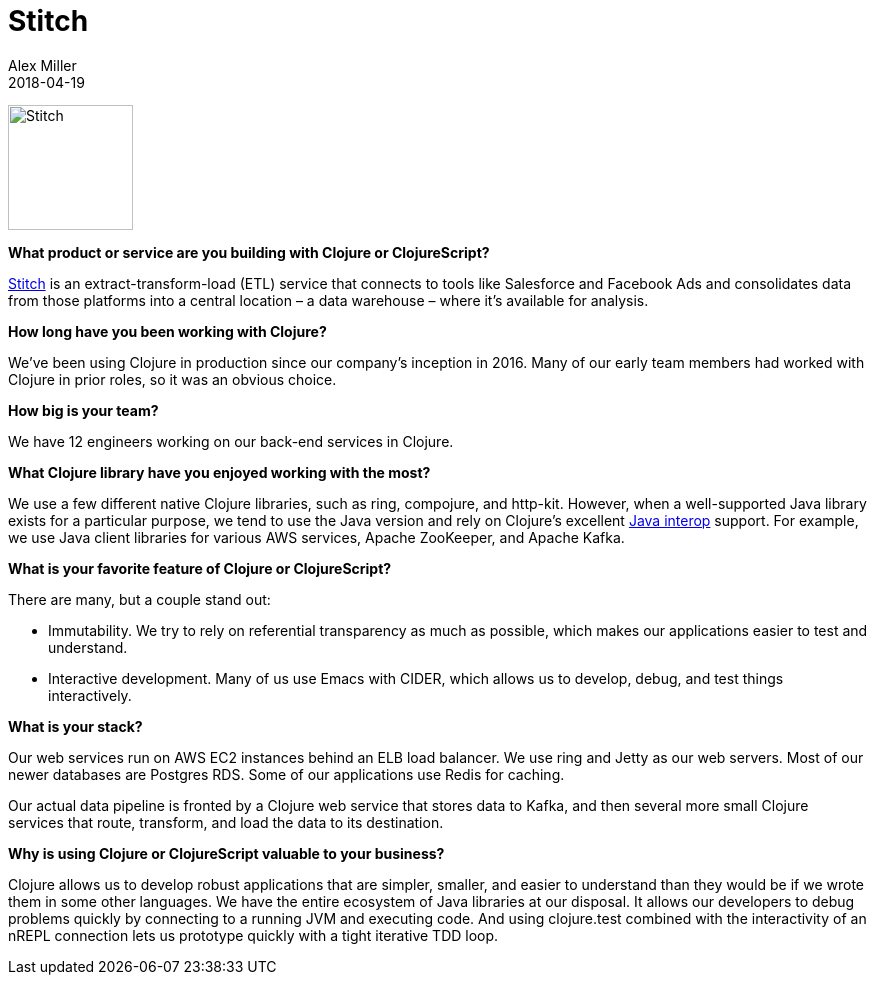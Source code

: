 = Stitch
Alex Miller
2018-04-19
:jbake-type: story
:jbake-company: Stitch

[.right]
image:/images/content/stories/stitch.jpg["Stitch",height="125"]

**What product or service are you building with Clojure or ClojureScript?**

https://www.stitchdata.com/?utm_medium=partner&utm_campaign=clojure.org[Stitch] is an extract-transform-load (ETL) service that connects to tools like Salesforce and Facebook Ads and consolidates data from those platforms into a central location – a data warehouse – where it’s available for analysis.

**How long have you been working with Clojure?**

We've been using Clojure in production since our company’s inception in 2016. Many of our early team members had worked with Clojure in prior roles, so it was an obvious choice.

**How big is your team?**

We have 12 engineers working on our back-end services in Clojure.

**What Clojure library have you enjoyed working with the most?**

We use a few different native Clojure libraries, such as ring, compojure, and http-kit. However, when a well-supported Java library exists for a particular purpose, we tend to use the Java version and rely on Clojure’s excellent https://clojure.org/reference/java_interop[Java interop] support. For example, we use Java client libraries for various AWS services, Apache ZooKeeper, and Apache Kafka.

**What is your favorite feature of Clojure or ClojureScript?**

There are many, but a couple stand out:

* Immutability. We try to rely on referential transparency as much as possible, which makes our applications easier to test and understand.
* Interactive development. Many of us use Emacs with CIDER, which allows us to develop, debug, and test things interactively.

**What is your stack?**

Our web services run on AWS EC2 instances behind an ELB load balancer. We use ring and Jetty as our web servers. Most of our newer databases are Postgres RDS. Some of our applications use Redis for caching.

Our actual data pipeline is fronted by a Clojure web service that stores data to Kafka, and then several more small Clojure services that route, transform, and load the data to its destination.

**Why is using Clojure or ClojureScript valuable to your business?**

Clojure allows us to develop robust applications that are simpler, smaller, and easier to understand than they would be if we wrote them in some other languages. We have the entire ecosystem of Java libraries at our disposal. It allows our developers to debug problems quickly by connecting to a running JVM and executing code. And using clojure.test combined with the interactivity of an nREPL connection lets us prototype quickly with a tight iterative TDD loop.
